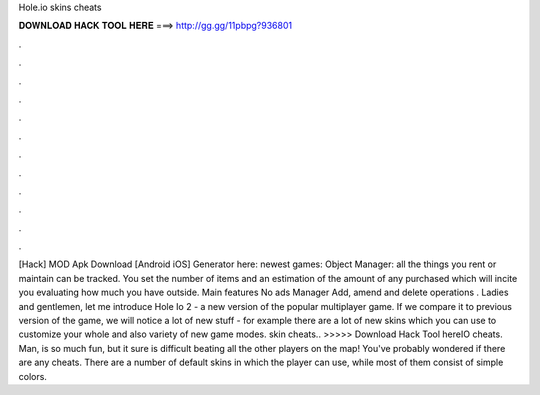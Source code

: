 Hole.io skins cheats

𝐃𝐎𝐖𝐍𝐋𝐎𝐀𝐃 𝐇𝐀𝐂𝐊 𝐓𝐎𝐎𝐋 𝐇𝐄𝐑𝐄 ===> http://gg.gg/11pbpg?936801

.

.

.

.

.

.

.

.

.

.

.

.

[Hack]  MOD Apk Download [Android iOS] Generator here:  newest games: Object Manager: all the things you rent or maintain can be tracked. You set the number of items and an estimation of the amount of any purchased which will incite you evaluating how much you have outside. Main features No ads Manager Add, amend and delete operations . Ladies and gentlemen, let me introduce Hole Io 2 - a new version of the popular multiplayer game. If we compare it to previous version of the game, we will notice a lot of new stuff - for example there are a lot of new skins which you can use to customize your whole and also variety of new game modes.  skin cheats.. >>>>> Download Hack Tool hereIO cheats. Man,  is so much fun, but it sure is difficult beating all the other players on the map! You've probably wondered if there are any cheats. There are a number of default skins in which the player can use, while most of them consist of simple colors.